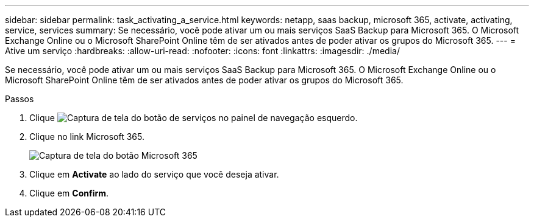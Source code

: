 ---
sidebar: sidebar 
permalink: task_activating_a_service.html 
keywords: netapp, saas backup, microsoft 365, activate, activating, service, services 
summary: Se necessário, você pode ativar um ou mais serviços SaaS Backup para Microsoft 365. O Microsoft Exchange Online ou o Microsoft SharePoint Online têm de ser ativados antes de poder ativar os grupos do Microsoft 365. 
---
= Ative um serviço
:hardbreaks:
:allow-uri-read: 
:nofooter: 
:icons: font
:linkattrs: 
:imagesdir: ./media/


[role="lead"]
Se necessário, você pode ativar um ou mais serviços SaaS Backup para Microsoft 365. O Microsoft Exchange Online ou o Microsoft SharePoint Online têm de ser ativados antes de poder ativar os grupos do Microsoft 365.

.Passos
. Clique image:services.gif["Captura de tela do botão de serviços"] no painel de navegação esquerdo.
. Clique no link Microsoft 365.
+
image:mso365_settings.gif["Captura de tela do botão Microsoft 365"]

. Clique em *Activate* ao lado do serviço que você deseja ativar.
. Clique em *Confirm*.

